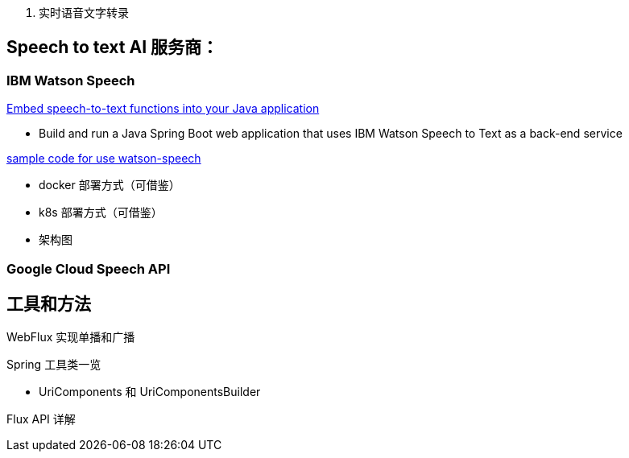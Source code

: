
1. 实时语音文字转录



== Speech to text AI 服务商：

=== IBM Watson Speech

https://developer.ibm.com/tutorials/embed-speech-to-text-functions-into-your-java-application/[Embed speech-to-text functions into your Java application]

* Build and run a Java Spring Boot web application that uses IBM Watson Speech to Text as a back-end service

https://github.com/ibm-ecosystem-engineering/Watson-Speech[sample code for use watson-speech ]

* docker 部署方式（可借鉴）
* k8s 部署方式（可借鉴）
* 架构图

=== Google Cloud Speech API


== 工具和方法
WebFlux 实现单播和广播

Spring 工具类一览

* UriComponents 和 UriComponentsBuilder

Flux API 详解
